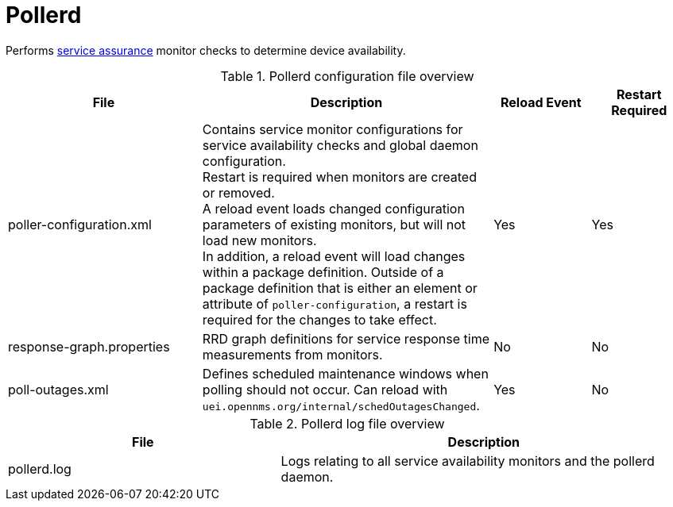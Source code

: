 
[[ref-daemon-config-files-pollerd]]
= Pollerd
:description: Learn about pollerd in OpenNMS {page-component-title}, which performs service assurance monitor checks to determine device availability.

Performs xref:operation:deep-dive/service-assurance/introduction.adoc[service assurance] monitor checks to determine device availability.

.Pollerd configuration file overview
[options="header"]
[cols="2,3,1,1"]
|===
| File
| Description
| Reload Event
| Restart Required

| poller-configuration.xml
| Contains service monitor configurations for service availability checks and global daemon configuration. +
Restart is required when monitors are created or removed. +
A reload event loads changed configuration parameters of existing monitors, but will not load new monitors. +
In addition, a reload event will load changes within a package definition. Outside of a package definition that is either an element or attribute of `poller-configuration`, a restart is required for the changes to take effect. 
| Yes
| Yes

| response-graph.properties
| RRD graph definitions for service response time measurements from monitors.
| No
| No

| poll-outages.xml
| Defines scheduled maintenance windows when polling should not occur.
Can reload with `uei.opennms.org/internal/schedOutagesChanged`.
| Yes
| No
|===

.Pollerd log file overview
[options="header"]
[cols="2,3"]
|===
| File
| Description

| pollerd.log
| Logs relating to all service availability monitors and the pollerd daemon.
|===
